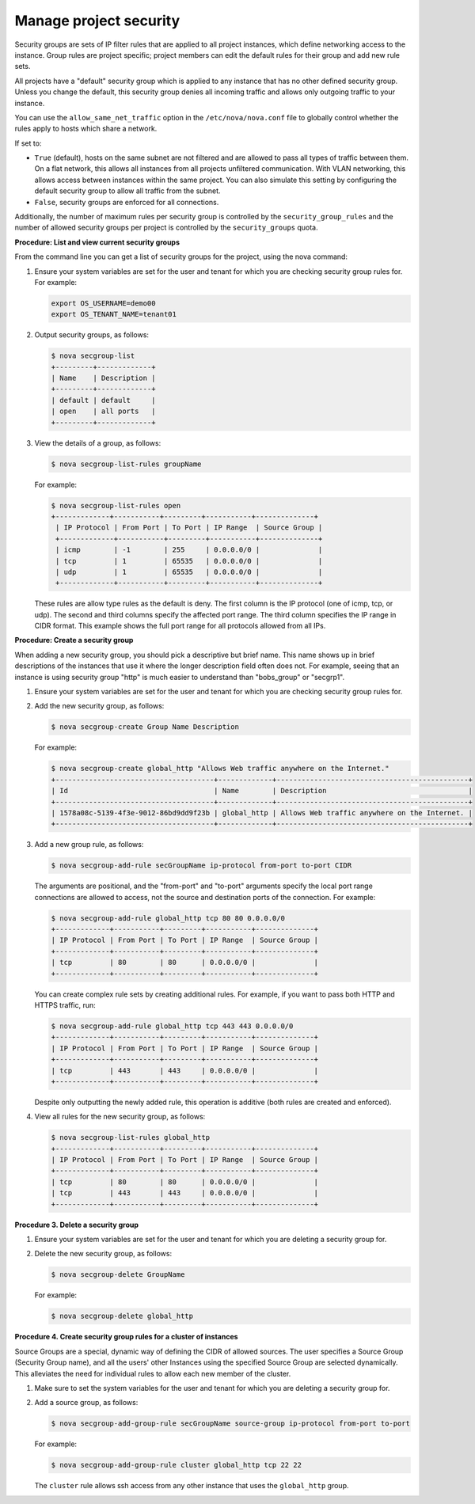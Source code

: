 .. meta::
   :scope: admin_only

=======================
Manage project security
=======================

Security groups are sets of IP filter rules that are applied to all
project instances, which define networking access to the instance. Group
rules are project specific; project members can edit the default rules
for their group and add new rule sets.

All projects have a "default" security group which is applied to any
instance that has no other defined security group. Unless you change the
default, this security group denies all incoming traffic and allows only
outgoing traffic to your instance.

You can use the ``allow_same_net_traffic`` option in the
``/etc/nova/nova.conf`` file to globally control whether the rules apply
to hosts which share a network.

If set to:

-  ``True`` (default), hosts on the same subnet are not filtered and are
   allowed to pass all types of traffic between them. On a flat network,
   this allows all instances from all projects unfiltered communication.
   With VLAN networking, this allows access between instances within the
   same project. You can also simulate this setting by configuring the
   default security group to allow all traffic from the subnet.

-  ``False``, security groups are enforced for all connections.

Additionally, the number of maximum rules per security group is
controlled by the ``security_group_rules`` and the number of allowed
security groups per project is controlled by the ``security_groups``
quota.

**Procedure: List and view current security groups**

From the command line you can get a list of security groups for the
project, using the nova command:

#. Ensure your system variables are set for the user and tenant for
   which you are checking security group rules for. For example:

   .. code::

       export OS_USERNAME=demo00
       export OS_TENANT_NAME=tenant01

#. Output security groups, as follows:

   .. code::

       $ nova secgroup-list
       +---------+-------------+
       | Name    | Description |
       +---------+-------------+
       | default | default     |
       | open    | all ports   |
       +---------+-------------+

#. View the details of a group, as follows:

   .. code::

       $ nova secgroup-list-rules groupName

   For example:

   .. code::

       $ nova secgroup-list-rules open
       +-------------+-----------+---------+-----------+--------------+
        | IP Protocol | From Port | To Port | IP Range  | Source Group |
        +-------------+-----------+---------+-----------+--------------+
        | icmp        | -1        | 255     | 0.0.0.0/0 |              |
        | tcp         | 1         | 65535   | 0.0.0.0/0 |              |
        | udp         | 1         | 65535   | 0.0.0.0/0 |              |
        +-------------+-----------+---------+-----------+--------------+

   These rules are allow type rules as the default is deny. The first
   column is the IP protocol (one of icmp, tcp, or udp). The second and
   third columns specify the affected port range. The third column
   specifies the IP range in CIDR format. This example shows the full
   port range for all protocols allowed from all IPs.

**Procedure: Create a security group**

When adding a new security group, you should pick a descriptive but
brief name. This name shows up in brief descriptions of the instances
that use it where the longer description field often does not. For
example, seeing that an instance is using security group "http" is much
easier to understand than "bobs\_group" or "secgrp1".

#. Ensure your system variables are set for the user and tenant for
   which you are checking security group rules for.

#. Add the new security group, as follows:

   .. code::

       $ nova secgroup-create Group Name Description

   For example:

   .. code::

       $ nova secgroup-create global_http "Allows Web traffic anywhere on the Internet."
       +--------------------------------------+-------------+----------------------------------------------+
       | Id                                   | Name        | Description                                  |
       +--------------------------------------+-------------+----------------------------------------------+
       | 1578a08c-5139-4f3e-9012-86bd9dd9f23b | global_http | Allows Web traffic anywhere on the Internet. |
       +--------------------------------------+-------------+----------------------------------------------+

#. Add a new group rule, as follows:

   .. code::

       $ nova secgroup-add-rule secGroupName ip-protocol from-port to-port CIDR

   The arguments are positional, and the "from-port" and "to-port"
   arguments specify the local port range connections are allowed to
   access, not the source and destination ports of the connection. For
   example:

   .. code::

       $ nova secgroup-add-rule global_http tcp 80 80 0.0.0.0/0
       +-------------+-----------+---------+-----------+--------------+
       | IP Protocol | From Port | To Port | IP Range  | Source Group |
       +-------------+-----------+---------+-----------+--------------+
       | tcp         | 80        | 80      | 0.0.0.0/0 |              |
       +-------------+-----------+---------+-----------+--------------+

   You can create complex rule sets by creating additional rules. For
   example, if you want to pass both HTTP and HTTPS traffic, run:

   .. code::

       $ nova secgroup-add-rule global_http tcp 443 443 0.0.0.0/0
       +-------------+-----------+---------+-----------+--------------+
       | IP Protocol | From Port | To Port | IP Range  | Source Group |
       +-------------+-----------+---------+-----------+--------------+
       | tcp         | 443       | 443     | 0.0.0.0/0 |              |
       +-------------+-----------+---------+-----------+--------------+

   Despite only outputting the newly added rule, this operation is
   additive (both rules are created and enforced).

#. View all rules for the new security group, as follows:

   .. code::

       $ nova secgroup-list-rules global_http
       +-------------+-----------+---------+-----------+--------------+
       | IP Protocol | From Port | To Port | IP Range  | Source Group |
       +-------------+-----------+---------+-----------+--------------+
       | tcp         | 80        | 80      | 0.0.0.0/0 |              |
       | tcp         | 443       | 443     | 0.0.0.0/0 |              |
       +-------------+-----------+---------+-----------+--------------+

**Procedure 3. Delete a security group**

#. Ensure your system variables are set for the user and tenant for
   which you are deleting a security group for.

#. Delete the new security group, as follows:

   .. code::

       $ nova secgroup-delete GroupName

   For example:

   .. code::

       $ nova secgroup-delete global_http

**Procedure 4. Create security group rules for a cluster of instances**

Source Groups are a special, dynamic way of defining the CIDR of allowed
sources. The user specifies a Source Group (Security Group name), and
all the users' other Instances using the specified Source Group are
selected dynamically. This alleviates the need for individual rules to
allow each new member of the cluster.

#. Make sure to set the system variables for the user and tenant for
   which you are deleting a security group for.

#. Add a source group, as follows:

   .. code::

       $ nova secgroup-add-group-rule secGroupName source-group ip-protocol from-port to-port

   For example:

   .. code::

       $ nova secgroup-add-group-rule cluster global_http tcp 22 22

   The ``cluster`` rule allows ssh access from any other instance that
   uses the ``global_http`` group.
